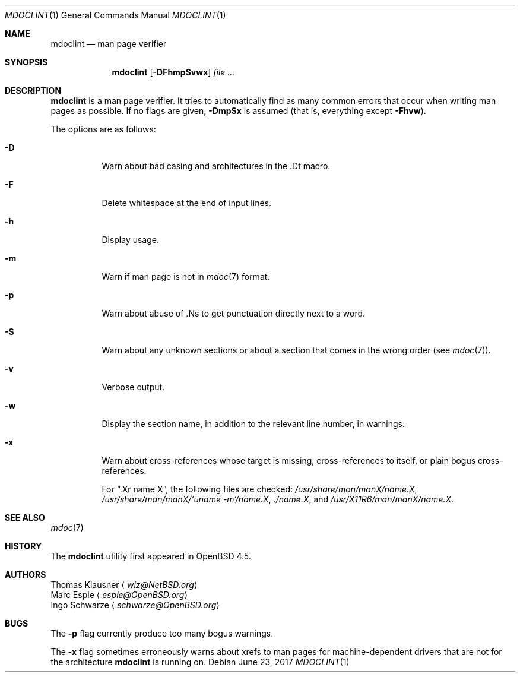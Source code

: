.\" $OpenBSD: mdoclint.1,v 1.29 2017/06/23 19:16:49 schwarze Exp $
.\" $NetBSD: mdoclint.1,v 1.23 2017/06/08 10:19:56 wiz Exp $
.\"
.\" Copyright (c) 2001-2013 Thomas Klausner
.\" All rights reserved.
.\"
.\" Redistribution and use in source and binary forms, with or without
.\" modification, are permitted provided that the following conditions
.\" are met:
.\" 1. Redistributions of source code must retain the above copyright
.\"    notice, this list of conditions and the following disclaimer.
.\" 2. Redistributions in binary form must reproduce the above copyright
.\"    notice, this list of conditions and the following disclaimer in the
.\"    documentation and/or other materials provided with the distribution.
.\"
.\" THIS SOFTWARE IS PROVIDED BY THE AUTHOR, THOMAS KLAUSNER,
.\" ``AS IS'' AND ANY EXPRESS OR IMPLIED WARRANTIES, INCLUDING, BUT NOT LIMITED
.\" TO, THE IMPLIED WARRANTIES OF MERCHANTABILITY AND FITNESS FOR A PARTICULAR
.\" PURPOSE ARE DISCLAIMED.  IN NO EVENT SHALL THE FOUNDATION OR CONTRIBUTORS
.\" BE LIABLE FOR ANY DIRECT, INDIRECT, INCIDENTAL, SPECIAL, EXEMPLARY, OR
.\" CONSEQUENTIAL DAMAGES (INCLUDING, BUT NOT LIMITED TO, PROCUREMENT OF
.\" SUBSTITUTE GOODS OR SERVICES; LOSS OF USE, DATA, OR PROFITS; OR BUSINESS
.\" INTERRUPTION) HOWEVER CAUSED AND ON ANY THEORY OF LIABILITY, WHETHER IN
.\" CONTRACT, STRICT LIABILITY, OR TORT (INCLUDING NEGLIGENCE OR OTHERWISE)
.\" ARISING IN ANY WAY OUT OF THE USE OF THIS SOFTWARE, EVEN IF ADVISED OF THE
.\" POSSIBILITY OF SUCH DAMAGE.
.\"
.Dd $Mdocdate: June 23 2017 $
.Dt MDOCLINT 1
.Os
.Sh NAME
.Nm mdoclint
.Nd man page verifier
.Sh SYNOPSIS
.Nm
.Op Fl DFhmpSvwx
.Ar
.Sh DESCRIPTION
.Nm
is a man page verifier.
It tries to automatically find as many common
errors that occur when writing man pages as possible.
If no flags are given,
.Fl DmpSx
is assumed (that is, everything except
.Fl Fhvw ) .
.Pp
The options are as follows:
.Bl -tag -width Ds
.It Fl D
Warn about bad casing and architectures in the .Dt macro.
.It Fl F
Delete whitespace at the end of input lines.
.It Fl h
Display usage.
.It Fl m
Warn if man page is not in
.Xr mdoc 7
format.
.It Fl p
Warn about abuse of .Ns to get punctuation directly next to a word.
.It Fl S
Warn about any unknown sections or about a section that comes in the
wrong order (see
.Xr mdoc 7 ) .
.It Fl v
Verbose output.
.It Fl w
Display the section name,
in addition to the relevant line number,
in warnings.
.It Fl x
Warn about cross-references whose target is missing, cross-references
to itself, or plain bogus cross-references.
.Pp
For
.Dq .Xr name X ,
the following files are checked:
.Pa /usr/share/man/manX/name.X ,
.Pa /usr/share/man/manX/`uname -m`/name.X ,
.Pa ./name.X ,
and
.Pa /usr/X11R6/man/manX/name.X .
.El
.Sh SEE ALSO
.Xr mdoc 7
.Sh HISTORY
The
.Nm
utility first appeared in
.Ox 4.5 .
.Sh AUTHORS
.An Thomas Klausner
.Aq Mt wiz@NetBSD.org
.An Marc Espie
.Aq Mt espie@OpenBSD.org
.An Ingo Schwarze
.Aq Mt schwarze@OpenBSD.org
.Sh BUGS
The
.Fl p
flag currently produce too many bogus warnings.
.Pp
The
.Fl x
flag sometimes erroneously warns about xrefs to man pages for
machine-dependent drivers that are not for the architecture
.Nm
is running on.
